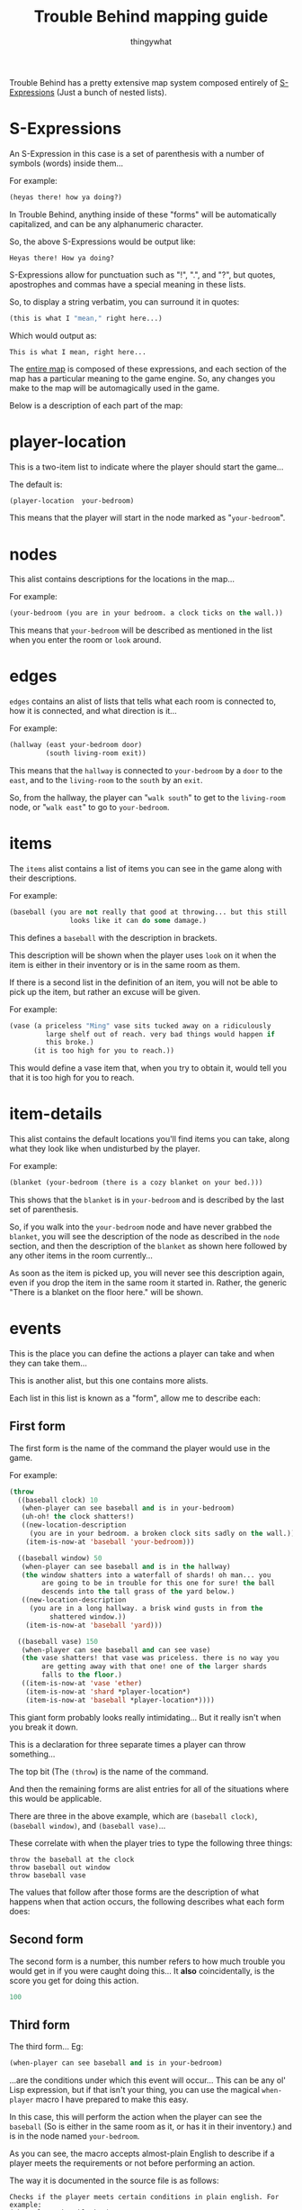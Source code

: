 #+TITLE:Trouble Behind mapping guide
#+AUTHOR:thingywhat

Trouble Behind has a pretty extensive map system composed entirely of
[[http://en.wikipedia.org/wiki/S-expression][S-Expressions]] (Just a bunch of nested lists).

* S-Expressions
An S-Expression in this case is a set of parenthesis with a number of
symbols (words) inside them...

For example:
#+BEGIN_SRC lisp
  (heyas there! how ya doing?)
#+END_SRC

In Trouble Behind, anything inside of these "forms" will be
automatically capitalized, and can be any alphanumeric character.

So, the above S-Expressions would be output like:
#+BEGIN_EXAMPLE
  Heyas there! How ya doing?
#+END_EXAMPLE

S-Expressions allow for punctuation such as "!", ".", and "?", but
quotes, apostrophes and commas have a special meaning in these lists.

So, to display a string verbatim, you can surround it in quotes:
#+BEGIN_SRC lisp
  (this is what I "mean," right here...)
#+END_SRC

Which would output as:
#+BEGIN_EXAMPLE
  This is what I mean, right here...
#+END_EXAMPLE

The [[./map.lmap][entire map]] is composed of these expressions, and each section of
the map has a particular meaning to the game engine. So, any changes
you make to the map will be automagically used in the game.

Below is a description of each part of the map:
* player-location
This is a two-item list to indicate where the player should start the
game...

The default is:
#+BEGIN_SRC lisp
  (player-location  your-bedroom)
#+END_SRC

This means that the player will start in the node marked as
"=your-bedroom=".

* nodes
This alist contains descriptions for the locations in the map...

For example:
#+BEGIN_SRC lisp
  (your-bedroom (you are in your bedroom. a clock ticks on the wall.))
#+END_SRC

This means that =your-bedroom= will be described as mentioned in the
list when you enter the room or =look= around.

* edges
=edges= contains an alist of lists that tells what each room is
connected to, how it is connected, and what direction is it...

For example:
#+BEGIN_SRC lisp
  (hallway (east your-bedroom door)
           (south living-room exit))
#+END_SRC
This means that the =hallway= is connected to =your-bedroom= by a
=door= to the =east=, and to the =living-room= to the =south= by an
=exit=.

So, from the hallway, the player can "=walk south=" to get to the
=living-room= node, or "=walk east=" to go to =your-bedroom=.

* items
The =items= alist contains a list of items you can see in the game
along with their descriptions.

For example:
#+BEGIN_SRC lisp
  (baseball (you are not really that good at throwing... but this still
                 looks like it can do some damage.)
#+END_SRC

This defines a =baseball= with the description in brackets.

This description will be shown when the player uses =look= on it when
the item is either in their inventory or is in the same room as them.

If there is a second list in the definition of an item, you will not
be able to pick up the item, but rather an excuse will be given.

For example:
#+BEGIN_SRC lisp
  (vase (a priceless "Ming" vase sits tucked away on a ridiculously
           large shelf out of reach. very bad things would happen if
           this broke.)
        (it is too high for you to reach.))
#+END_SRC

This would define a vase item that, when you try to obtain it, would
tell you that it is too high for you to reach.

* item-details
This alist contains the default locations you'll find items you can
take, along what they look like when undisturbed by the player.

For example:
#+BEGIN_SRC lisp
  (blanket (your-bedroom (there is a cozy blanket on your bed.)))
#+END_SRC

This shows that the =blanket= is in =your-bedroom= and is described by
the last set of parenthesis.

So, if you walk into the =your-bedroom= node and have never grabbed the
=blanket=, you will see the description of the node as described in the
=node= section, and then the description of the =blanket= as shown here
followed by any other items in the room currently...

As soon as the item is picked up, you will never see this description
again, even if you drop the item in the same room it started in.
Rather, the generic "There is a blanket on the floor here." will be shown.

* events
This is the place you can define the actions a player can take and
when they can take them...

This is another alist, but this one contains more alists.

Each list in this list is known as a "form", allow me to describe each:

** First form
The first form is the name of the command the player would use in the
game.

For example:
#+BEGIN_SRC lisp
  (throw
    ((baseball clock) 10
     (when-player can see baseball and is in your-bedroom)
     (uh-oh! the clock shatters!)
     ((new-location-description
       (you are in your bedroom. a broken clock sits sadly on the wall.))
      (item-is-now-at 'baseball 'your-bedroom)))
    
    ((baseball window) 50
     (when-player can see baseball and is in the hallway)
     (the window shatters into a waterfall of shards! oh man... you
          are going to be in trouble for this one for sure! the ball
          descends into the tall grass of the yard below.)
     ((new-location-description
       (you are in a long hallway. a brisk wind gusts in from the
            shattered window.))
      (item-is-now-at 'baseball 'yard)))
    
    ((baseball vase) 150
     (when-player can see baseball and can see vase)
     (the vase shatters! that vase was priceless. there is no way you
          are getting away with that one! one of the larger shards
          falls to the floor.)
     ((item-is-now-at 'vase 'ether)
      (item-is-now-at 'shard *player-location*)
      (item-is-now-at 'baseball *player-location*))))
#+END_SRC
This giant form probably looks really intimidating... But it really
isn't when you break it down.

This is a declaration for three separate times a player can throw
something...

The top bit (The =(throw=) is the name of the command.

And then the remaining forms are alist entries for all of the
situations where this would be applicable.

There are three in the above example, which are =(baseball clock)=,
=(baseball window)=, and =(baseball vase)=...

These correlate with when the player tries to type the following
three things:
#+BEGIN_EXAMPLE
  throw the baseball at the clock
  throw baseball out window
  throw baseball vase
#+END_EXAMPLE

The values that follow after those forms are the description of what
happens when that action occurs, the following describes what each
form does:

** Second form
The second form is a number, this number refers to how much trouble
you would get in if you were caught doing this... It *also*
coincidentally, is the score you get for doing this action.

#+BEGIN_SRC lisp
  100
#+END_SRC

** Third form
The third form... Eg:
#+BEGIN_SRC lisp
  (when-player can see baseball and is in your-bedroom)
#+END_SRC
...are the conditions under which this event will occur... This can be
any ol' Lisp expression, but if that isn't your thing, you can use the
magical =when-player= macro I have prepared to make this easy.

In this case, this will perform the action when the player can see the
=baseball= (So is either in the same room as it, or has it in their
inventory.) and is in the node named =your-bedroom=.

As you can see, the macro accepts almost-plain English to describe if a
player meets the requirements or not before performing an action.

The way it is documented in the source file is as follows:
#+BEGIN_EXAMPLE
  Checks if the player meets certain conditions in plain english. For example:
  (when-player has blanket)
  ...is valid, and will check if the player has a blanket in their
  inventory...

  You can chain together statements with \"and\" as well, so the
  following works too:
  (when-player has blanket and is in your-bedroom)

  Any words the macro doesn't understand are simply ignored.

  Valid words are:
  - in, at <place>
  - has, holds <item>
  - see, sees <thing>
  - already <special command>
#+END_EXAMPLE

On thing this documentation does not describe is that this macro
can also check if a player already ran another event in the past
with "=already="...

For example:
#+BEGIN_SRC lisp
  (when-player has the baseball and is in the hallway and already (throw baseball clock))
#+END_SRC

This checks if the player currently has the baseball, is in the
hallway, and has already done the event where they threw the
baseball at the clock. (This event doesn't need to be for the
current location.)

Like the =when-player= macro, the list at the end ignores some
useless words that don't really mean anything in context, so
you can make this reasonably plain english in a way... For example:
#+BEGIN_SRC lisp
  (when-player has the baseball and is in the hallway and already (throw baseball at the clock))
#+END_SRC

...would mean the exact same thing as above, if that is easier
for you to understand.

** Fourth form
The fourth form shows the message that the player will see when they
sucessfully perform this action (Meaning the conditions in the second
pass), so:
#+BEGIN_SRC lisp
  (uh-oh! the clock shatters! you retreive the baseball.)
#+END_SRC

This is displayed when the player throws the baseball at the clock
when the above conditions are met...

** Fifth form
The fifth and final form is optional... But if you specify it, it is
any code inside of a list you wish to execute after the event has been
triggered successfully.

There is are a few convenience functions for this, but you would need
to know Lisp to do anything beyond that...

The convenience functions are:
*** item-is-now-at
This function takes two quoted arguments, and puts an item that
matches the first to the node that matches the second.
#+BEGIN_SRC lisp
  (item-is-now-at 'baseball 'yard)
#+END_SRC

If no node exists with the name given, it just hides the item. For
example, in the map, I sometimes move items to the =ether= to pretend
as if they have been destroyed.

Eg:
#+BEGIN_SRC lisp
  (item-is-now-at 'vase 'ether)
#+END_SRC
This would make the =vase= disappear from the map.

I also define items in the =ether= in the map itself so I can "poof"
them into existence on certain events, like:
#+BEGIN_SRC lisp
  (item-is-now-at 'shard *player-location*)
#+END_SRC

This would make the =shard= item appear in the same room as the player
when the event is triggered.

*** new-location-description
This assigns a location a new description... For example:
#+BEGIN_SRC lisp
  (new-location-description
   '(you are in a long hallway. a brisk wind gusts in from the
     shattered window.))
#+END_SRC

This would set the description for the room the player is currently in
to the description in the list.

This can also be used to change the description of places outside of
the player's location with an optional second argument... So if the
player triggered an event in a node called =your-room= and we had this
in the fifth form:
#+BEGIN_SRC lisp
  (new-location-description
   '(you are in a long hallway. a brisk wind gusts in from the
     shattered window.)
   'hallway)
#+END_SRC

...this would update the hallway node with that description, and not
the =your-room= node.

*** connect-places
You can use this function to connect two places on the map, for
example:
#+BEGIN_SRC lisp
  (connect-places 'hallway 'west 'yard 'east 'blanket)
#+END_SRC
This would connect the =hallway= node on the =west= side to the =yard=
node on the =east= side with a =blanket=.

You can use this to form paths that never used to exist between
certain nodes.

*** Special forms
There are two special forms you can use in your commands:

**** =*player-location*=
Putting =*player-location*= on its own will substitute itself for the
current location the player is standing. Generally, you would use this
if you want to do something at the current location of the player.

For example:
#+BEGIN_SRC lisp
  (item-is-now-at 'shard *player-location*)
#+END_SRC

This puts the =shard= item in the same node that the player is
standing in.

**** =inventory=
This quoted symbol is the place that the player stores things when
they are holing onto them... For example:
#+BEGIN_SRC lisp
  (item-is-now-at 'shard 'inventory)
#+END_SRC

This would move the =shard= item from wherever it started into the
player's inventory.

** Putting it all together
With all of the above, consider the following form:

#+BEGIN_SRC lisp
  (throw
    ((baseball vase) 150
     (when-player can see baseball and can see vase)
     (the vase shatters! that vase was priceless. there is no way you
          are getting away with that one! one of the larger shards falls
          to the floor.)
     ((item-is-now-at 'vase 'ether)
      (item-is-now-at 'shard *player-location*)
      (item-is-now-at 'baseball *player-location*))))
#+END_SRC

This entire action means:
- When the player attempts to =throw= a =baseball= at a =vase=
- If the player is holding onto the =baseball=, or can see it in the
  same room as them, and they are in the same room as the =vase=...
- The Message "The vase shatters! That vase was priceless. There is no
  way you are getting away with that one! One of the larger shards
  falls to the floor." gets displayed.
- 150 trouble points will be awarded/afflicted upon the player.
- The =vase= item stops existing.
- The =shard= item exists in the room the player is standing in.
- The =baseball= is put onto the floor of the room the player is
  standing in. (It is natural for a baseball to stop being in the
  player inventory after they throw it.)
